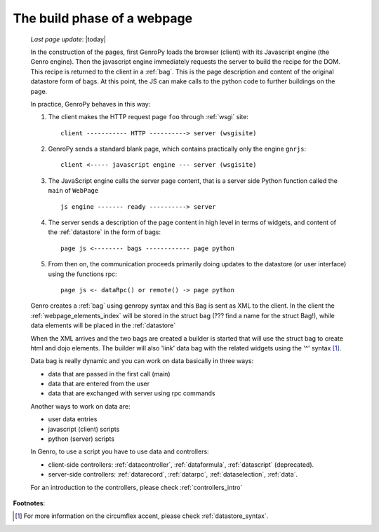 .. _webpage_build_phase:

============================
The build phase of a webpage
============================

    *Last page update*: |today|
    
    In the construction of the pages, first GenroPy loads the browser (client) with its Javascript engine
    (the Genro engine). Then the javascript engine immediately requests the server to build the recipe for
    the DOM. This recipe is returned to the client in a :ref:`bag`. This is the page description
    and content of the original datastore form of bags. At this point, the JS can make calls to the python
    code to further buildings on the page.
    
    In practice, GenroPy behaves in this way:
    
    #. The client makes the HTTP request page ``foo`` through :ref:`wsgi` site::
    
        client ----------- HTTP ----------> server (wsgisite)
        
    #. GenroPy sends a standard blank page, which contains practically only the engine ``gnrjs``::
    
        client <----- javascript engine --- server (wsgisite)
        
    #. The JavaScript engine calls the server page content, that is a server side Python function called the
       ``main`` of ``WebPage`` ::
    
        js engine ------- ready ----------> server
        
    #. The server sends a description of the page content in high level in terms of widgets, and content of
       the :ref:`datastore` in the form of bags::
        
        page js <-------- bags ------------ page python
        
    #. From then on, the communication proceeds primarily doing updates to the datastore (or user interface)
       using the functions rpc::
    
        page js <- dataRpc() or remote() -> page python
        
    Genro creates a :ref:`bag` using genropy syntax and this ``Bag`` is sent as
    XML to the client. In the client the :ref:`webpage_elements_index` will be stored
    in the struct bag (??? find a name for the struct Bag!), while data elements will
    be placed in the :ref:`datastore`
    
    When the XML arrives and the two bags are created a builder is started that will use the struct bag to
    create html and dojo elements. The builder will also 'link' data bag with the related widgets using the
    '^' syntax [#]_.
    
    Data bag is really dynamic and you can work on data basically in three ways:
    
    * data that are passed in the first call (main)
    * data that are entered from the user
    * data that are exchanged with server using rpc commands
    
    Another ways to work on data are:
    
    * user data entries
    * javascript (client) scripts
    * python (server) scripts
    
    In Genro, to use a script you have to use data and controllers:
    
    * client-side controllers: :ref:`datacontroller`, :ref:`dataformula`,
      :ref:`datascript` (deprecated).
    * server-side controllers: :ref:`datarecord`, :ref:`datarpc`,
      :ref:`dataselection`, :ref:`data`.
    
    For an introduction to the controllers, please check :ref:`controllers_intro`
    
**Footnotes**:

.. [#] For more information on the circumflex accent, please check :ref:`datastore_syntax`.
